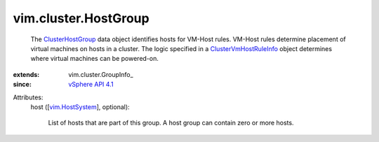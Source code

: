 
vim.cluster.HostGroup
=====================
  The `ClusterHostGroup <vim/cluster/HostGroup.rst>`_ data object identifies hosts for VM-Host rules. VM-Host rules determine placement of virtual machines on hosts in a cluster. The logic specified in a `ClusterVmHostRuleInfo <vim/cluster/VmHostRuleInfo.rst>`_ object determines where virtual machines can be powered-on.
:extends: vim.cluster.GroupInfo_
:since: `vSphere API 4.1 <vim/version.rst#vimversionversion6>`_

Attributes:
    host ([`vim.HostSystem <vim/HostSystem.rst>`_], optional):

       List of hosts that are part of this group. A host group can contain zero or more hosts.
